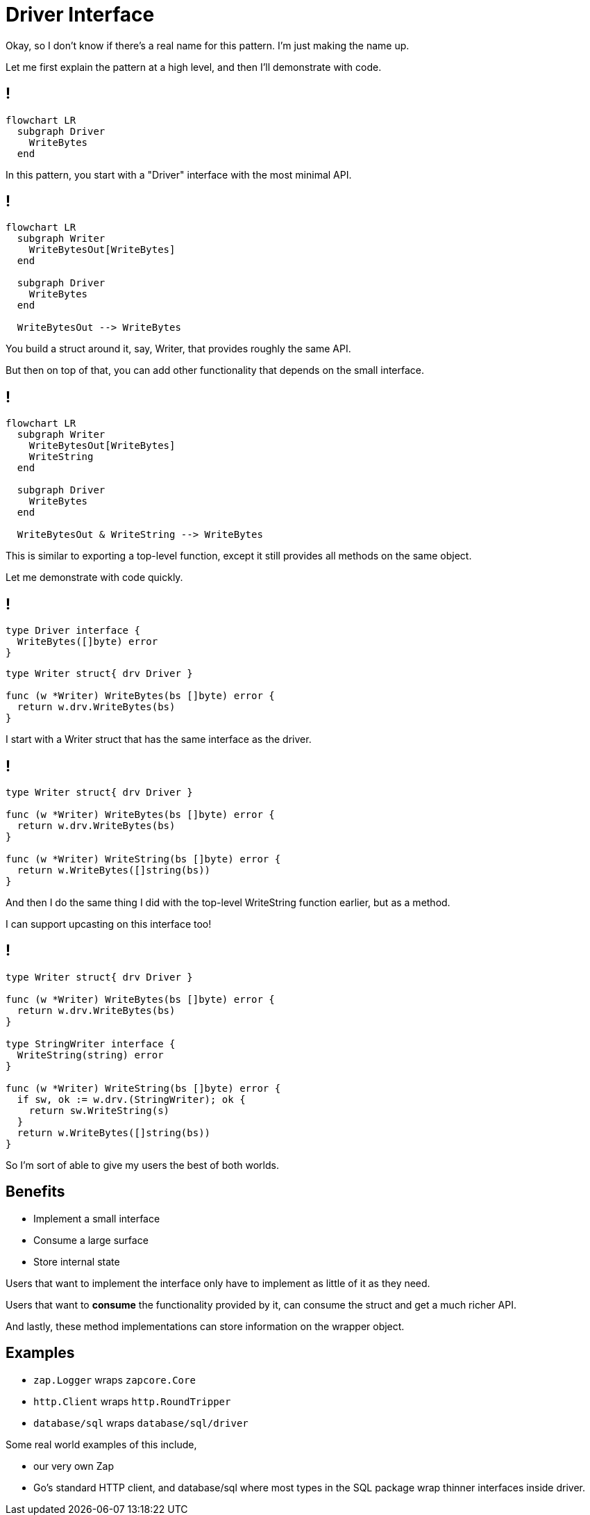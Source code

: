 = Driver Interface

[.notes]
--
Okay, so I don't know if there's a real name for this pattern.
I'm just making the name up.

Let me first explain the pattern at a high level,
and then I'll demonstrate with code.
--

[%auto-animate]
== !

[mermaid,data-id=img]
....
flowchart LR
  subgraph Driver
    WriteBytes
  end
....

[.notes]
--
In this pattern, you start with a "Driver" interface
with the most minimal API.
--

[%auto-animate]
== !

[mermaid,data-id=img]
....
flowchart LR
  subgraph Writer
    WriteBytesOut[WriteBytes]
  end

  subgraph Driver
    WriteBytes
  end

  WriteBytesOut --> WriteBytes
....

[.notes]
--
You build a struct around it, say, Writer,
that provides roughly the same API.

But then on top of that, you can add other functionality
that depends on the small interface.
--

[%auto-animate]
== !

[mermaid,data-id=img]
....
flowchart LR
  subgraph Writer
    WriteBytesOut[WriteBytes]
    WriteString
  end

  subgraph Driver
    WriteBytes
  end

  WriteBytesOut & WriteString --> WriteBytes
....

[.notes]
--
This is similar to exporting a top-level function,
except it still provides all methods on the same object.

Let me demonstrate with code quickly.
--

[%auto-animate%auto-animate-restart]
== !

[source,go]
----
type Driver interface {
  WriteBytes([]byte) error
}
----

[source%linenums,go,data-id=writer]
----
type Writer struct{ drv Driver }

func (w *Writer) WriteBytes(bs []byte) error {
  return w.drv.WriteBytes(bs)
}
----

[.notes]
--
I start with a Writer struct that has the same interface
as the driver.
--

[%auto-animate]
== !

[source%linenums,go,data-id=writer]
----
type Writer struct{ drv Driver }

func (w *Writer) WriteBytes(bs []byte) error {
  return w.drv.WriteBytes(bs)
}

func (w *Writer) WriteString(bs []byte) error {
  return w.WriteBytes([]string(bs))
}
----

[.notes]
--
And then I do the same thing I did with the
top-level WriteString function earlier,
but as a method.

I can support upcasting on this interface too!
--

[%auto-animate]
== !

[source%linenums,go,data-id=writer]
----
type Writer struct{ drv Driver }

func (w *Writer) WriteBytes(bs []byte) error {
  return w.drv.WriteBytes(bs)
}

type StringWriter interface {
  WriteString(string) error
}

func (w *Writer) WriteString(bs []byte) error {
  if sw, ok := w.drv.(StringWriter); ok {
    return sw.WriteString(s)
  }
  return w.WriteBytes([]string(bs))
}
----

[.notes]
--
So I'm sort of able to give my users the best of both worlds.
--

== Benefits

* Implement a small interface
* Consume a large surface
* Store internal state

[.notes]
--
Users that want to implement the interface
only have to implement as little of it as they need.

Users that want to *consume* the functionality provided by it,
can consume the struct and get a much richer API.

And lastly, these method implementations can store information on the wrapper
object.
--

== Examples

* `zap.Logger` wraps `zapcore.Core`
* `http.Client` wraps `http.RoundTripper`
* `database/sql` wraps `database/sql/driver`

[.notes]
--
Some real world examples of this include,

* our very own Zap
* Go's standard HTTP client,
  and database/sql where most types in the SQL package
  wrap thinner interfaces inside driver.
--
